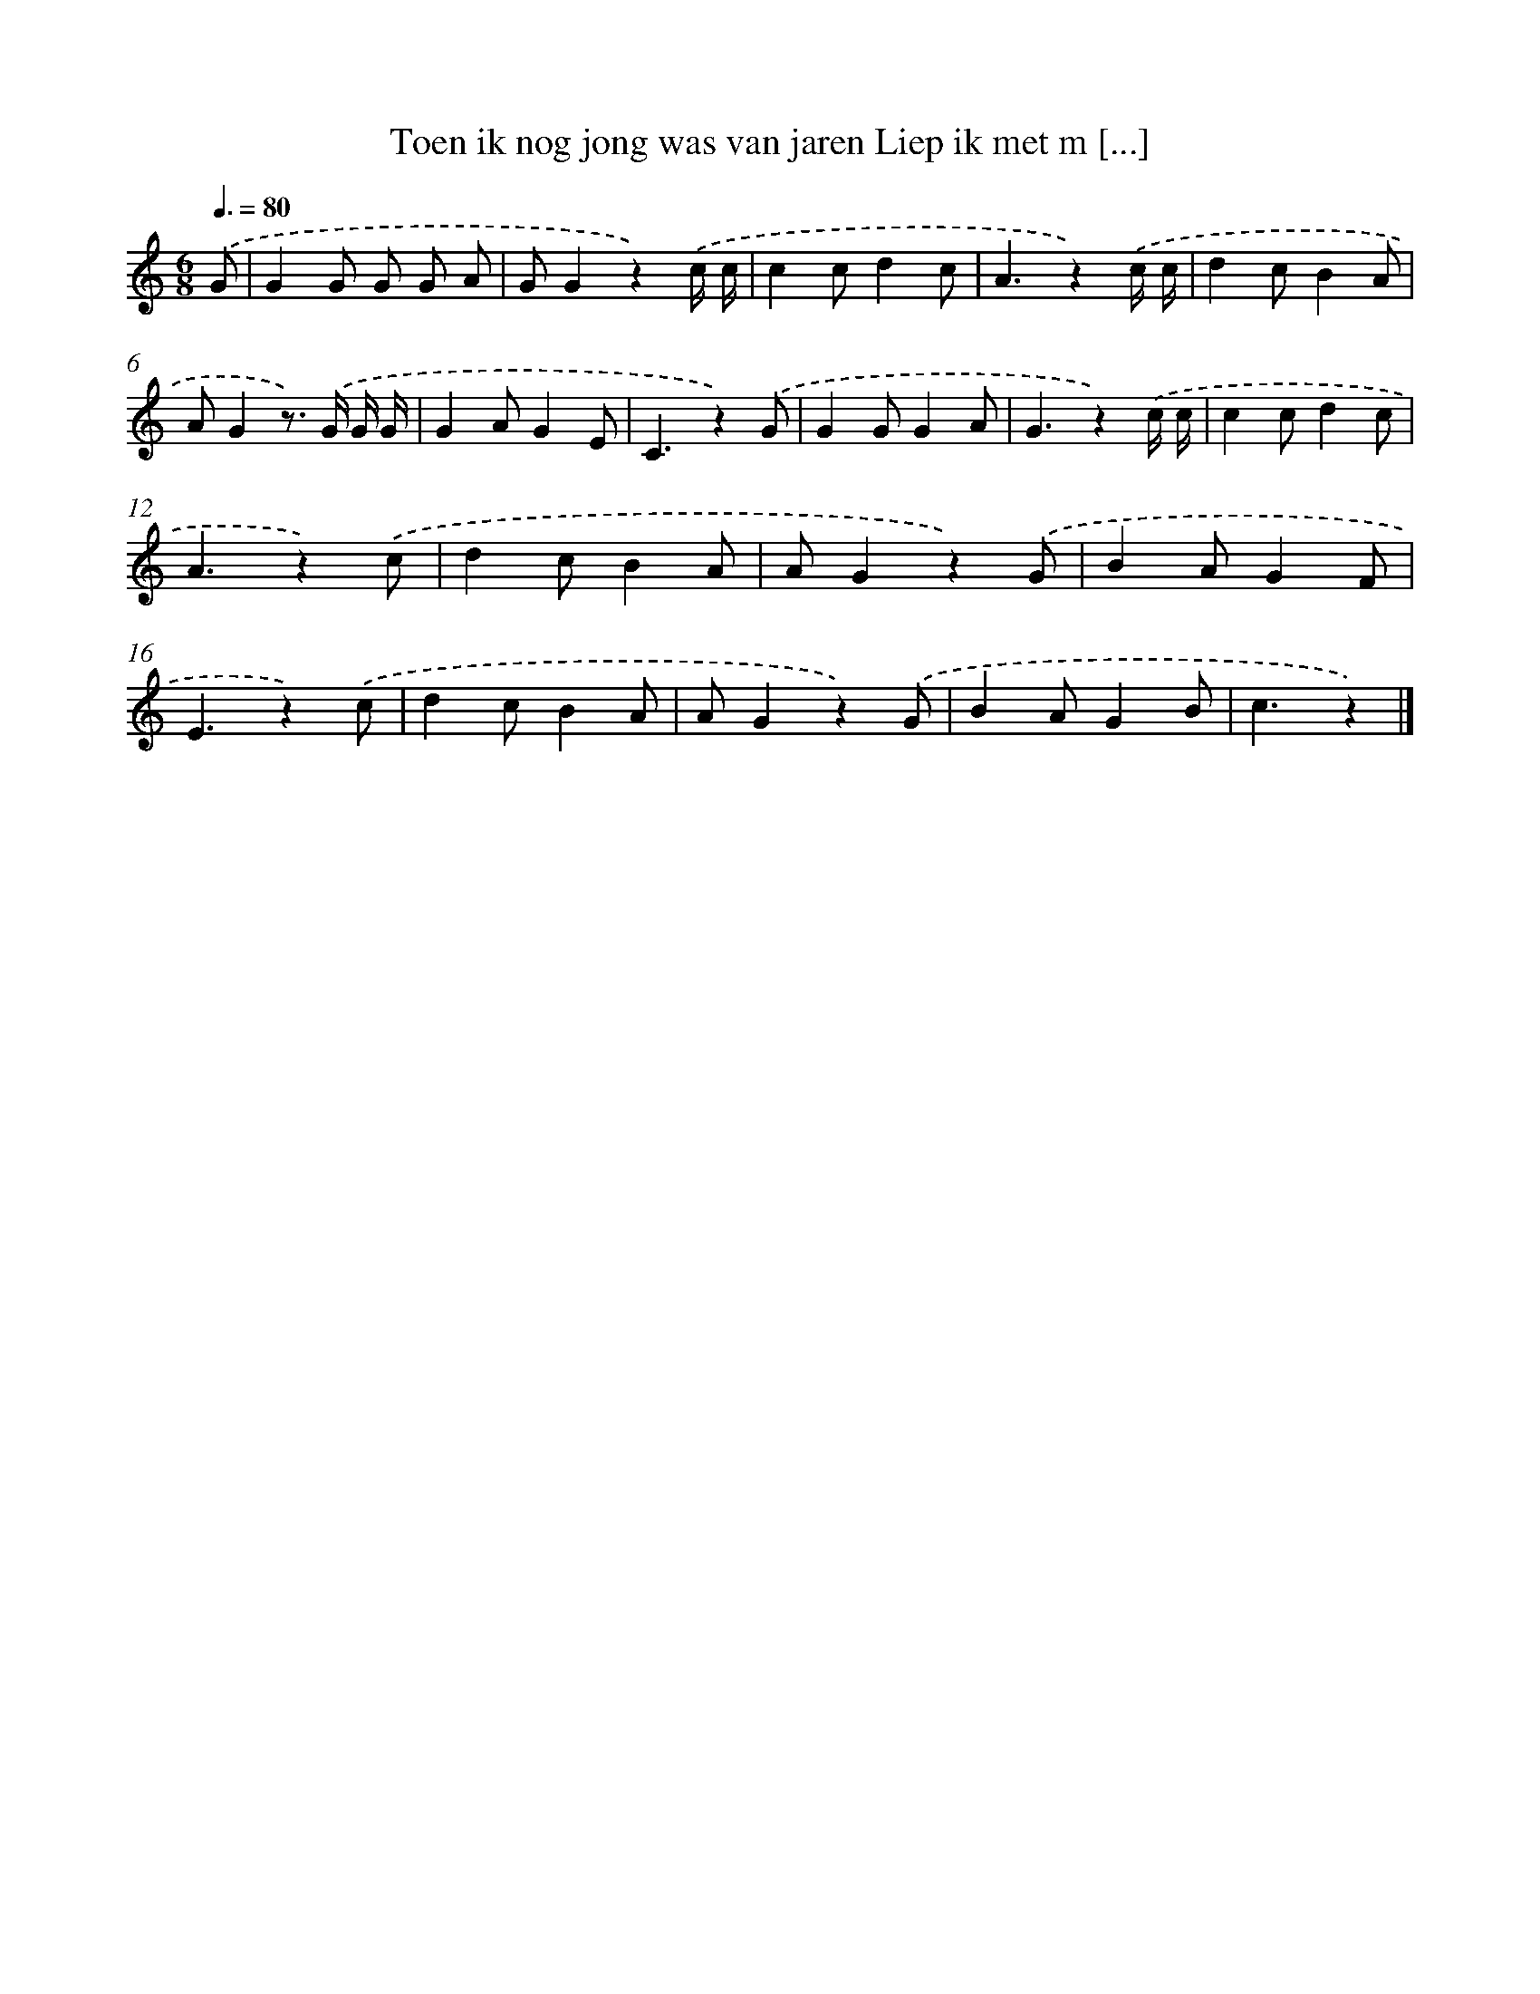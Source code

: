 X: 10629
T: Toen ik nog jong was van jaren Liep ik met m [...]
%%abc-version 2.0
%%abcx-abcm2ps-target-version 5.9.1 (29 Sep 2008)
%%abc-creator hum2abc beta
%%abcx-conversion-date 2018/11/01 14:37:07
%%humdrum-veritas 534422103
%%humdrum-veritas-data 2128391971
%%continueall 1
%%barnumbers 0
L: 1/8
M: 6/8
Q: 3/8=80
K: C clef=treble
.('G [I:setbarnb 1]|
G2G G G A |
GG2z2).('c/ c/ |
c2cd2c |
A3z2).('c/ c/ |
d2cB2A |
AG2z>) .('G G/ G/ |
G2AG2E |
C3z2).('G |
G2GG2A |
G3z2).('c/ c/ |
c2cd2c |
A3z2).('c |
d2cB2A |
AG2z2).('G |
B2AG2F |
E3z2).('c |
d2cB2A |
AG2z2).('G |
B2AG2B |
c3z2) |]
